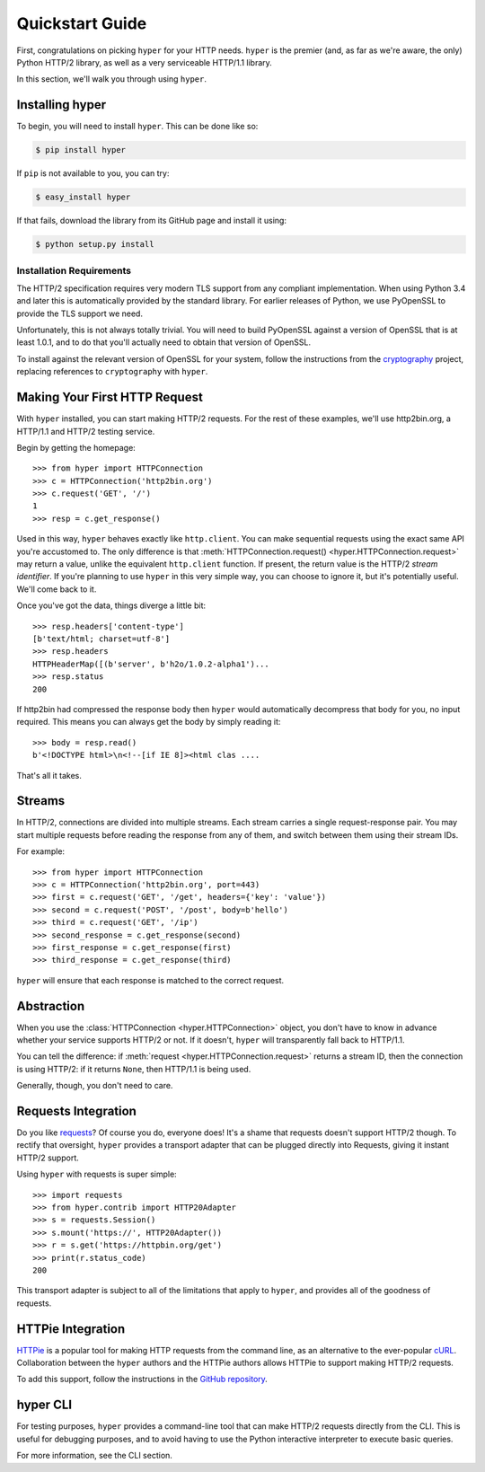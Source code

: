 .. _user:

Quickstart Guide
================

First, congratulations on picking ``hyper`` for your HTTP needs. ``hyper``
is the premier (and, as far as we're aware, the only) Python HTTP/2 library,
as well as a very serviceable HTTP/1.1 library.

In this section, we'll walk you through using ``hyper``.

Installing hyper
----------------

To begin, you will need to install ``hyper``. This can be done like so:

.. code-block:: bash

    $ pip install hyper

If ``pip`` is not available to you, you can try:

.. code-block:: bash

    $ easy_install hyper

If that fails, download the library from its GitHub page and install it using:

.. code-block:: bash

    $ python setup.py install

Installation Requirements
~~~~~~~~~~~~~~~~~~~~~~~~~

The HTTP/2 specification requires very modern TLS support from any compliant
implementation. When using Python 3.4 and later this is automatically provided
by the standard library. For earlier releases of Python, we use PyOpenSSL to
provide the TLS support we need.

Unfortunately, this is not always totally trivial. You will need to build
PyOpenSSL against a version of OpenSSL that is at least 1.0.1, and to do that
you'll actually need to obtain that version of OpenSSL.

To install against the relevant version of OpenSSL for your system, follow the
instructions from the `cryptography`_ project, replacing references to
``cryptography`` with ``hyper``.

.. _cryptography: https://cryptography.io/en/latest/installation/#installation

Making Your First HTTP Request
------------------------------

With ``hyper`` installed, you can start making HTTP/2 requests. For the rest of
these examples, we'll use http2bin.org, a HTTP/1.1 and HTTP/2 testing service.

Begin by getting the homepage::

    >>> from hyper import HTTPConnection
    >>> c = HTTPConnection('http2bin.org')
    >>> c.request('GET', '/')
    1
    >>> resp = c.get_response()

Used in this way, ``hyper`` behaves exactly like ``http.client``. You can make
sequential requests using the exact same API you're accustomed to. The only
difference is that
:meth:`HTTPConnection.request() <hyper.HTTPConnection.request>` may return a
value, unlike the equivalent ``http.client`` function. If present, the return
value is the HTTP/2 *stream identifier*. If you're planning to use ``hyper``
in this very simple way, you can choose to ignore it, but it's potentially
useful. We'll come back to it.

Once you've got the data, things diverge a little bit::

    >>> resp.headers['content-type']
    [b'text/html; charset=utf-8']
    >>> resp.headers
    HTTPHeaderMap([(b'server', b'h2o/1.0.2-alpha1')...
    >>> resp.status
    200

If http2bin had compressed the response body then ``hyper`` would automatically
decompress that body for you, no input required. This means you can always get
the body by simply reading it::

    >>> body = resp.read()
    b'<!DOCTYPE html>\n<!--[if IE 8]><html clas ....

That's all it takes.

Streams
-------

In HTTP/2, connections are divided into multiple streams. Each stream carries
a single request-response pair. You may start multiple requests before reading
the response from any of them, and switch between them using their stream IDs.

For example::

    >>> from hyper import HTTPConnection
    >>> c = HTTPConnection('http2bin.org', port=443)
    >>> first = c.request('GET', '/get', headers={'key': 'value'})
    >>> second = c.request('POST', '/post', body=b'hello')
    >>> third = c.request('GET', '/ip')
    >>> second_response = c.get_response(second)
    >>> first_response = c.get_response(first)
    >>> third_response = c.get_response(third)

``hyper`` will ensure that each response is matched to the correct request.

Abstraction
-----------

When you use the :class:`HTTPConnection <hyper.HTTPConnection>` object, you
don't have to know in advance whether your service supports HTTP/2 or not. If
it doesn't, ``hyper`` will transparently fall back to HTTP/1.1.

You can tell the difference: if :meth:`request <hyper.HTTPConnection.request>`
returns a stream ID, then the connection is using HTTP/2: if it returns
``None``, then HTTP/1.1 is being used.

Generally, though, you don't need to care.

Requests Integration
--------------------

Do you like `requests`_? Of course you do, everyone does! It's a shame that
requests doesn't support HTTP/2 though. To rectify that oversight, ``hyper``
provides a transport adapter that can be plugged directly into Requests, giving
it instant HTTP/2 support.

Using ``hyper`` with requests is super simple::

    >>> import requests
    >>> from hyper.contrib import HTTP20Adapter
    >>> s = requests.Session()
    >>> s.mount('https://', HTTP20Adapter())
    >>> r = s.get('https://httpbin.org/get')
    >>> print(r.status_code)
    200

This transport adapter is subject to all of the limitations that apply to
``hyper``, and provides all of the goodness of requests.

.. _requests: http://python-requests.org/

HTTPie Integration
------------------

`HTTPie`_ is a popular tool for making HTTP requests from the command line, as
an alternative to the ever-popular `cURL`_. Collaboration between the ``hyper``
authors and the HTTPie authors allows HTTPie to support making HTTP/2 requests.

To add this support, follow the instructions in the `GitHub repository`_.

.. _HTTPie: http://httpie.org/
.. _cURL: http://curl.haxx.se/
.. _GitHub repository: https://github.com/jakubroztocil/httpie-http2

hyper CLI
---------

For testing purposes, ``hyper`` provides a command-line tool that can make
HTTP/2 requests directly from the CLI. This is useful for debugging purposes,
and to avoid having to use the Python interactive interpreter to execute basic
queries.

For more information, see the CLI section.

